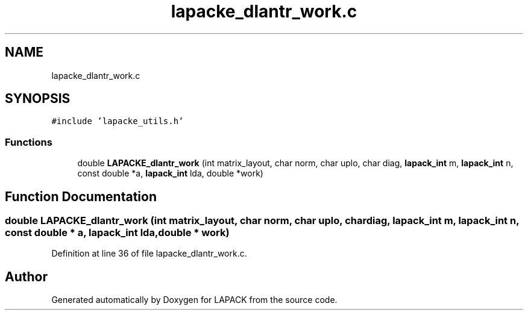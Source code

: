 .TH "lapacke_dlantr_work.c" 3 "Tue Nov 14 2017" "Version 3.8.0" "LAPACK" \" -*- nroff -*-
.ad l
.nh
.SH NAME
lapacke_dlantr_work.c
.SH SYNOPSIS
.br
.PP
\fC#include 'lapacke_utils\&.h'\fP
.br

.SS "Functions"

.in +1c
.ti -1c
.RI "double \fBLAPACKE_dlantr_work\fP (int matrix_layout, char norm, char uplo, char diag, \fBlapack_int\fP m, \fBlapack_int\fP n, const double *a, \fBlapack_int\fP lda, double *work)"
.br
.in -1c
.SH "Function Documentation"
.PP 
.SS "double LAPACKE_dlantr_work (int matrix_layout, char norm, char uplo, char diag, \fBlapack_int\fP m, \fBlapack_int\fP n, const double * a, \fBlapack_int\fP lda, double * work)"

.PP
Definition at line 36 of file lapacke_dlantr_work\&.c\&.
.SH "Author"
.PP 
Generated automatically by Doxygen for LAPACK from the source code\&.
